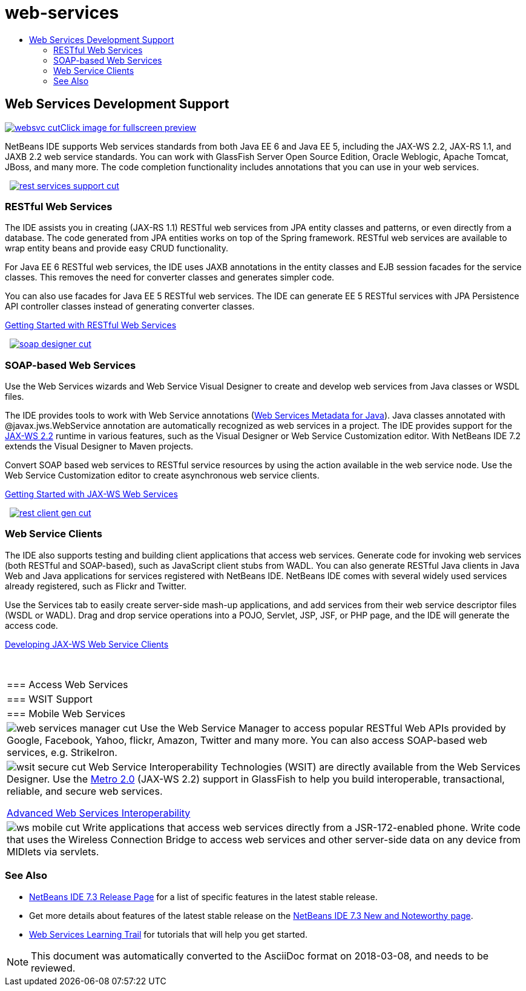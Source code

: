 // 
//     Licensed to the Apache Software Foundation (ASF) under one
//     or more contributor license agreements.  See the NOTICE file
//     distributed with this work for additional information
//     regarding copyright ownership.  The ASF licenses this file
//     to you under the Apache License, Version 2.0 (the
//     "License"); you may not use this file except in compliance
//     with the License.  You may obtain a copy of the License at
// 
//       http://www.apache.org/licenses/LICENSE-2.0
// 
//     Unless required by applicable law or agreed to in writing,
//     software distributed under the License is distributed on an
//     "AS IS" BASIS, WITHOUT WARRANTIES OR CONDITIONS OF ANY
//     KIND, either express or implied.  See the License for the
//     specific language governing permissions and limitations
//     under the License.
//

= web-services
:jbake-type: page
:jbake-tags: oldsite, needsreview
:jbake-status: published
:keywords: Apache NetBeans  web-services
:description: Apache NetBeans  web-services
:toc: left
:toc-title:

 

== Web Services Development Support

link:../../images_www/v7/screenshots/websvc.png[image:websvc-cut.png[][font-11]#Click image for fullscreen preview#]

NetBeans IDE supports Web services standards from both Java EE 6 and Java EE 5, including the JAX-WS 2.2, JAX-RS 1.1, and JAXB 2.2 web service standards. You can work with GlassFish Server Open Source Edition, Oracle Weblogic, Apache Tomcat, JBoss, and many more. The code completion functionality includes annotations that you can use in your web services.

    [overview-right]#link:../../images_www/v7/3/features/rest-services-support.png[image:rest-services-support-cut.png[]]#

=== RESTful Web Services

The IDE assists you in creating (JAX-RS 1.1) RESTful web services from JPA entity classes and patterns, or even directly from a database. The code generated from JPA entities works on top of the Spring framework. RESTful web services are available to wrap entity beans and provide easy CRUD functionality.

For Java EE 6 RESTful web services, the IDE uses JAXB annotations in the entity classes and EJB session facades for the service classes. This removes the need for converter classes and generates simpler code.

You can also use facades for Java EE 5 RESTful web services. The IDE can generate EE 5 RESTful services with JPA Persistence API controller classes instead of generating converter classes.

link:../../kb/docs/websvc/rest.html[Getting Started with RESTful Web Services]

     [overview-left]#link:../../images_www/v7/3/features/soap-designer.png[image:soap-designer-cut.png[]]#

=== SOAP-based Web Services

Use the Web Services wizards and Web Service Visual Designer to create and develop web services from Java classes or WSDL files.

The IDE provides tools to work with Web Service annotations (link:http://jcp.org/en/jsr/detail?id=181[Web Services Metadata for Java]). Java classes annotated with @javax.jws.WebService annotation are automatically recognized as web services in a project. The IDE provides support for the link:https://jax-ws.dev.java.net[JAX-WS 2.2] runtime in various features, such as the Visual Designer or Web Service Customization editor. With NetBeans IDE 7.2 extends the Visual Designer to Maven projects.

Convert SOAP based web services to RESTful service resources by using the action available in the web service node. Use the Web Service Customization editor to create asynchronous web service clients.

link:../../kb/docs/websvc/jax-ws.html[Getting Started with JAX-WS Web Services]

     [overview-right]#link:../../images_www/v7/3/features/rest-client-gen.png[image:rest-client-gen-cut.png[]]#

=== Web Service Clients

The IDE also supports testing and building client applications that access web services. Generate code for invoking web services (both RESTful and SOAP-based), such as JavaScript client stubs from WADL. You can also generate RESTful Java clients in Java Web and Java applications for services registered with NetBeans IDE. NetBeans IDE comes with several widely used services already registered, such as Flickr and Twitter.

Use the Services tab to easily create server-side mash-up applications, and add services from their web service descriptor files (WSDL or WADL). Drag and drop service operations into a POJO, Servlet, JSP, JSF, or PHP page, and the IDE will generate the access code.

link:../../kb/docs/websvc/client.html[Developing JAX-WS Web Service Clients]

 
|===

|=== Access Web Services

 |

=== WSIT Support

 |

=== Mobile Web Services

 

|[overview-centre]#image:web-services-manager-cut.png[]#
Use the Web Service Manager to access popular RESTful Web APIs provided by Google, Facebook, Yahoo, flickr, Amazon, Twitter and many more. You can also access SOAP-based web services, e.g. StrikeIron.

 |

[overview-centre]#image:wsit-secure-cut.png[]#
Web Service Interoperability Technologies (WSIT) are directly available from the Web Services Designer. Use the link:http://metro.dev.java.net/[Metro 2.0] (JAX-WS 2.2) support in GlassFish to help you build interoperable, transactional, reliable, and secure web services.

link:../../kb/docs/websvc/wsit.html[Advanced Web Services Interoperability]

 |

[overview-centre]#image:ws-mobile-cut.png[]#
Write applications that access web services directly from a JSR-172-enabled phone. Write code that uses the Wireless Connection Bridge to access web services and other server-side data on any device from MIDlets via servlets.

 
|===

=== See Also

* link:/community/releases/73/index.html[NetBeans IDE 7.3 Release Page] for a list of specific features in the latest stable release.
* Get more details about features of the latest stable release on the link:http://wiki.netbeans.org/NewAndNoteworthyNB73[NetBeans IDE 7.3 New and Noteworthy page].
* link:../../kb/trails/web.html[Web Services Learning Trail] for tutorials that will help you get started.

NOTE: This document was automatically converted to the AsciiDoc format on 2018-03-08, and needs to be reviewed.
